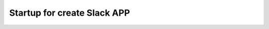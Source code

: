 Startup for create Slack APP
============================

.. image:: ./img/oauth.png
    :scale: 50%
    :align: left

.. image:: ./img/applvl.png
    :scale: 50%

